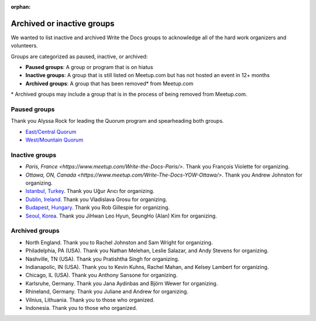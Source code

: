 :orphan:

Archived or inactive groups
===========================

We wanted to list inactive and archived Write the Docs groups to acknowledge all of the hard work
organizers and volunteers.

Groups are categorized as paused, inactive, or archived:

* **Paused groups**: A group or program that is on hiatus
* **Inactive groups**: A group that is still listed on Meetup.com but has not hosted an event in 12+ months
* **Archived groups**: A group that has been removed\* from Meetup.com

\* Archived groups may include a group that is in the process of being removed from Meetup.com.

Paused groups
-------------

Thank you Alyssa Rock for leading the Quorum program and spearheading both groups.

* `East/Central Quorum <https://www.meetup.com/virtual-write-the-docs-east-coast-quorum/>`_
* `West/Mountain Quorum <https://www.meetup.com/virtual-write-the-docs-west-coast-quorum/>`_

Inactive groups
---------------

* `Paris, France <https://www.meetup.com/Write-the-Docs-Paris/>`. Thank you François Violette for organizing.
* `Ottawa, ON, Canada <https://www.meetup.com/Write-The-Docs-YOW-Ottawa/>`. Thank you Andrew Johnston for organizing.
* `Istanbul, Turkey <https://www.meetup.com/wtdistanbul/>`_. Thank you Uğur Arıcı for organizing.
* `Dublin, Ireland <https://www.meetup.com/write-the-docs-ireland/>`_. Thank you Vladislava Grosu for organizing.
* `Budapest, Hungary <https://www.meetup.com/budapest-technical-content-creators/>`_. Thank you Rob Gillespie for organizing.
* `Seoul, Korea <https://www.meetup.com/write-the-docs-seoul/>`_. Thank you JiHwan Leo Hyun, SeungHo (Alan) Kim for organizing.


Archived groups
---------------


* North England. Thank you to Rachel Johnston and Sam Wright for organizing.
* Philadelphia, PA (USA). Thank you Nathan Melehan, Leslie Salazar, and Andy Stevens for organizing.
* Nashville, TN (USA). Thank you Pratishtha Singh for organizing.
* Indianapolic, IN (USA). Thank you to Kevin Kuhns, Rachel Mahan, and Kelsey Lambert for organizing.
* Chicago, IL (USA). Thank you Anthony Sansone for organizing.
* Karlsruhe, Germany. Thank you Jana Aydinbas and Björn Wewer for organizing.
* Rhineland, Germany. Thank you Juliane and Andrew for organizing.
* Vilnius, Lithuania. Thank you to those who organized.
* Indonesia. Thank you to those who organized.
